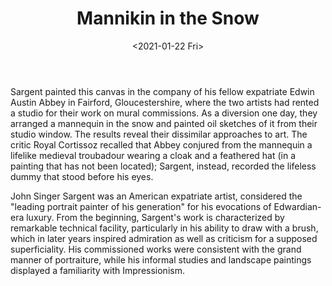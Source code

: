 #+TITLE: Mannikin in the Snow
#+DATE: <2021-01-22 Fri>
#+TAGS[]: 艺术

#+BEGIN_EXPORT html
<img src="/images/arts/mannikin-in-the-snow.webp" alt="">
#+END_EXPORT

Sargent painted this canvas in the company of his fellow expatriate
Edwin Austin Abbey in Fairford, Gloucestershire, where the two artists
had rented a studio for their work on mural commissions. As a diversion
one day, they arranged a mannequin in the snow and painted oil sketches
of it from their studio window. The results reveal their dissimilar
approaches to art. The critic Royal Cortissoz recalled that Abbey
conjured from the mannequin a lifelike medieval troubadour wearing a
cloak and a feathered hat (in a painting that has not been located);
Sargent, instead, recorded the lifeless dummy that stood before his
eyes.

John Singer Sargent was an American expatriate artist, considered the
"leading portrait painter of his generation" for his evocations of
Edwardian-era luxury. From the beginning, Sargent's work is
characterized by remarkable technical facility, particularly in his
ability to draw with a brush, which in later years inspired admiration
as well as criticism for a supposed superficiality. His commissioned
works were consistent with the grand manner of portraiture, while his
informal studies and landscape paintings displayed a familiarity with
Impressionism.
